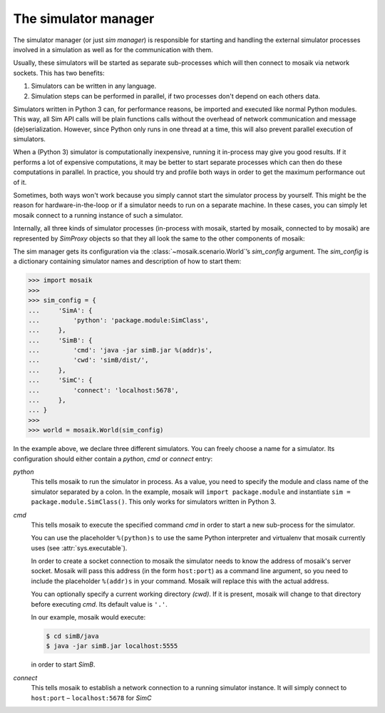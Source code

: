 =====================
The simulator manager
=====================

The simulator manager (or just *sim manager*) is responsible for starting and
handling the external simulator processes involved in a simulation as well as
for the communication with them.

Usually, these simulators will be started as separate sub-processes which will
then connect to mosaik via network sockets. This has two benefits:

1. Simulators can be written in any language.

2. Simulation steps can be performed in parallel, if two processes don't depend
   on each others data.

Simulators written in Python 3 can, for performance reasons, be imported and
executed like normal Python modules. This way, all Sim API calls will be plain
functions calls without the overhead of network communication and message
(de)serialization. However, since Python only runs in one thread at a time,
this will also prevent parallel execution of simulators.

When a (Python 3) simulator is computationally inexpensive, running it
in-process may give you good results. If it performs a lot of expensive
computations, it may be better to start separate processes which can then do
these computations in parallel. In practice, you should try and profile both
ways in order to get the maximum performance out of it.

Sometimes, both ways won't work because you simply cannot start the simulator
process by yourself. This might be the reason for hardware-in-the-loop or if
a simulator needs to run on a separate machine. In these cases, you can simply
let mosaik connect to a running instance of such a simulator.

Internally, all three kinds of simulator processes (in-process with mosaik,
started by mosaik, connected to by mosaik) are represented by *SimProxy*
objects so that they all look the same to the other components of mosaik:

.. image:: /_static/simmanager.*
   :width: 530
   :align: center
   :alt: The sim manager can import Python simulators, can start simulators as
         sub-processes and can connect to running instances of a simulator.

The sim manager gets its configuration via the :class:`~mosaik.scenario.World`\
’s *sim_config* argument. The *sim_config* is a dictionary containing simulator
names and description of how to start them:

.. code-block:: python

   >>> import mosaik
   >>>
   >>> sim_config = {
   ...     'SimA': {
   ...         'python': 'package.module:SimClass',
   ...     },
   ...     'SimB': {
   ...         'cmd': 'java -jar simB.jar %(addr)s',
   ...         'cwd': 'simB/dist/',
   ...     },
   ...     'SimC': {
   ...         'connect': 'localhost:5678',
   ...     },
   ... }
   >>>
   >>> world = mosaik.World(sim_config)

In the example above, we declare three different simulators. You can freely
choose a name for a simulator. Its configuration should either contain
a *python*, *cmd* or *connect* entry:

*python*
  This tells mosaik to run the simulator in process. As a value, you need to
  specify the module and class name of the simulator separated by a colon.
  In the example, mosaik will ``import package.module`` and instantiate ``sim
  = package.module.SimClass()``. This only works for simulators written in
  Python 3.

*cmd*
  This tells mosaik to execute the specified command *cmd* in order to start a
  new sub-process for the simulator.

  You can use the placeholder ``%(python)s`` to use the same Python interpreter
  and virtualenv that mosaik currently uses (see :attr:`sys.executable`).

  In order to create a socket connection to mosaik the simulator needs to know
  the address of mosaik's server socket. Mosaik will pass this address (in the
  form ``host:port``) as a command line argument, so you need to include the
  placeholder ``%(addr)s`` in your command. Mosaik will replace this with the
  actual address.

  You can optionally specify a current working directory *(cwd)*. If it is
  present, mosaik will change to that directory before executing *cmd*. Its
  default value is ``'.'``.

  In our example, mosaik would execute:

  .. code-block:: bash

     $ cd simB/java
     $ java -jar simB.jar localhost:5555

  in order to start *SimB*.

*connect*
  This tells mosaik to establish a network connection to a running simulator
  instance. It will simply connect to ``host:port`` – ``localhost:5678`` for
  *SimC*
